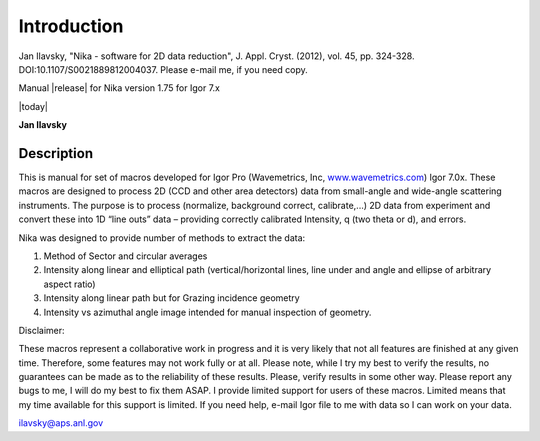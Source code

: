 Introduction
============


Jan Ilavsky, "Nika - software for 2D data reduction", J. Appl. Cryst. (2012), vol. 45, pp. 324-328. DOI:10.1107/S0021889812004037. Please e-mail me, if you need copy.

Manual |release| for Nika version 1.75 for Igor 7.x

|today|

**Jan Ilavsky**

Description
-----------

This is manual for set of macros developed for Igor Pro (Wavemetrics, Inc, `www.wavemetrics.com <http://www.wavemetrics.com>`__) Igor 7.0x. These macros are designed to process 2D (CCD and other area detectors) data from small-angle and wide-angle scattering instruments. The purpose is to process (normalize, background correct, calibrate,...) 2D data from experiment and convert these into 1D “line outs” data – providing correctly calibrated Intensity, q (two theta or d), and errors.

Nika was designed to provide number of methods to extract the data:

#. Method of Sector and circular averages

#. Intensity along linear and elliptical path (vertical/horizontal lines, line under and angle and ellipse of arbitrary aspect ratio)

#. Intensity along linear path but for Grazing incidence geometry

#. Intensity vs azimuthal angle image intended for manual inspection of geometry.

Disclaimer:

These macros represent a collaborative work in progress and it is very likely that not all features are finished at any given time. Therefore, some features may not work fully or at all. Please note, while I try my best to verify the results, no guarantees can be made as to the reliability of these results. Please, verify results in some other way. Please report any bugs to me, I will do my best to fix them ASAP. I provide limited support for users of these macros. Limited means that my time available for this support is limited. If you need help, e-mail Igor file to me with data so I can work on your data.

ilavsky@aps.anl.gov
